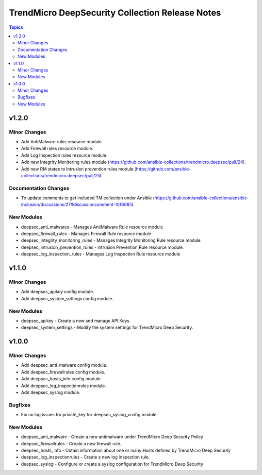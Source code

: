 ================================================
TrendMicro DeepSecurity Collection Release Notes
================================================

.. contents:: Topics


v1.2.0
======

Minor Changes
-------------

- Add AntiMalware rules resource module.
- Add Firewall rules resource module.
- Add Log Inspection rules resource module.
- Add new Integrity Monitoring rules module (https://github.com/ansible-collections/trendmicro.deepsec/pull/24).
- Add new RM states to Intrusion prevention rules module (https://github.com/ansible-collections/trendmicro.deepsec/pull/25).

Documentation Changes
---------------------

- To update comments to get included TM collection under Ansible (https://github.com/ansible-collections/ansible-inclusion/discussions/27#discussioncomment-1016085).

New Modules
-----------

- deepsec_anti_malwares - Manages AntiMalware Rule resource module
- deepsec_firewall_rules - Manages Firewall Rule resource module
- deepsec_integrity_monitoring_rules - Manages Integrity Monitoring Rule resource module
- deepsec_intrusion_prevention_rules - Intrusion Prevention Rule resource module.
- deepsec_log_inspection_rules - Manages Log Inspection Rule resource module

v1.1.0
======

Minor Changes
-------------

- Add deepsec_apikey config module.
- Add deepsec_system_settings config module.

New Modules
-----------

- deepsec_apikey - Create a new and manage API Keys.
- deepsec_system_settings - Modify the system settings for TrendMicro Deep Security.

v1.0.0
======

Minor Changes
-------------

- Add deepsec_anti_malware config module.
- Add deepsec_firewallrules config module.
- Add deepsec_hosts_info config module.
- Add deepsec_log_inspectionrules module.
- Add deepsec_syslog module.

Bugfixes
--------

- Fix no log issues for private_key for deepsec_syslog_config module.

New Modules
-----------

- deepsec_anti_malware - Create a new antimalware under TrendMicro Deep Security Policy
- deepsec_firewallrules - Create a new firewall rule.
- deepsec_hosts_info - Obtain information about one or many Hosts defined by TrendMicro Deep Security
- deepsec_log_inspectionrules - Create a new log inspection rule.
- deepsec_syslog - Configure or create a syslog configuration for TrendMicro Deep Security

